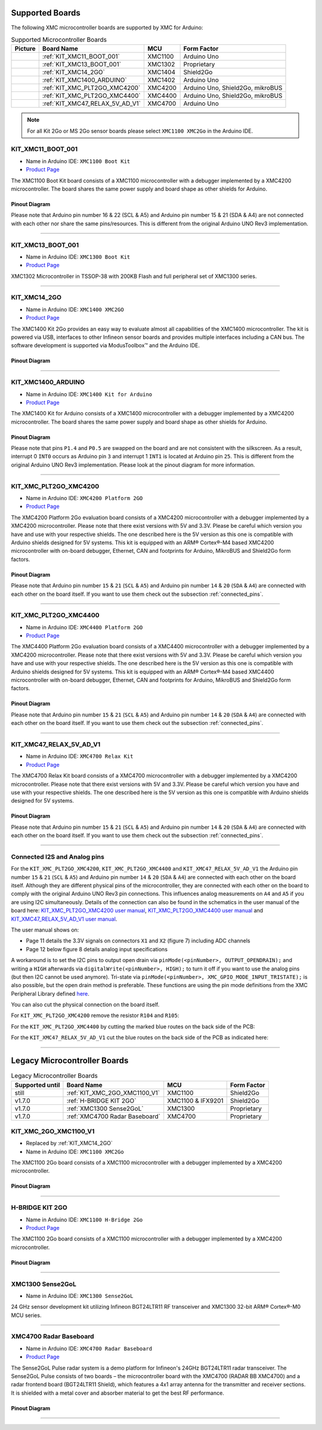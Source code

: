 Supported Boards
================

The following XMC microcontroller boards are supported by XMC for Arduino:

.. list-table:: Supported Microcontroller Boards
   :header-rows: 1

   * - Picture
     - Board Name
     - MCU
     - Form Factor
   * - .. image:: img/XMC1100_Boot-Kit.jpg
     - :ref:`KIT_XMC11_BOOT_001`
     - XMC1100
     - Arduino Uno
   * - .. image:: img/XMC1100_Boot-Kit.jpg
     - :ref:`KIT_XMC13_BOOT_001`
     - XMC1302
     - Proprietary
   * - .. image:: img/KIT_XMC14_2GO.png
     - :ref:`KIT_XMC14_2GO`
     - XMC1404
     - Shield2Go
   * - .. image:: img/XMC1400_Arduino_Kit.jpg
     - :ref:`KIT_XMC1400_ARDUINO`
     - XMC1402
     - Arduino Uno
   * - .. image:: img/XMC4200-Platform2go.jpg
     - :ref:`KIT_XMC_PLT2GO_XMC4200`
     - XMC4200
     - Arduino Uno, Shield2Go, mikroBUS
   * - .. image:: img/XMC4400-Platform2GO-Kit.jpg
     - :ref:`KIT_XMC_PLT2GO_XMC4400`
     - XMC4400
     - Arduino Uno, Shield2Go, mikroBUS
   * - .. image:: img/XMC4700_Relax_Kit_5VShields.jpg
     - :ref:`KIT_XMC47_RELAX_5V_AD_V1`
     - XMC4700
     - Arduino Uno

.. note::
    For all Kit 2Go or MS 2Go sensor boards please select ``XMC1100 XMC2Go`` in the Arduino IDE.

.. _KIT_XMC11_BOOT_001:

KIT_XMC11_BOOT_001
------------------

* Name in Arduino IDE: ``XMC1100 Boot Kit``
* `Product Page <https://www.infineon.com/cms/de/product/evaluation-boards/kit_xmc11_boot_001/>`_

.. image:: img/XMC1100_Boot-Kit.jpg
    :width: 400

The XMC1100 Boot Kit board consists of a XMC1100 microcontroller with a debugger implemented by a XMC4200 microcontroller.
The board shares the same power supply and board shape as other shields for Arduino.

Pinout Diagram
^^^^^^^^^^^^^^
Please note that Arduino pin number 16 & 22 (SCL & A5) and Arduino pin number 15 & 21 (SDA & A4) are not connected with each other 
nor share the same pins/resources. This is different from the original Arduino UNO Rev3 implementation.

.. image:: img/XMC1100_BootKit_PO_v2.png
    :width: 700

-----------------------------------------------------------------------

.. _KIT_XMC13_BOOT_001:

KIT_XMC13_BOOT_001
------------------

* Name in Arduino IDE: ``XMC1300 Boot Kit``
* `Product Page <https://www.infineon.com/cms/de/product/evaluation-boards/kit_xmc13_boot_001/>`_

.. image:: img/KIT_XMC13_BOOT_001.jpg
    :width: 400

XMC1302 Microcontroller in TSSOP-38 with 200KB Flash and full peripheral set of XMC1300 series.

-----------------------------------------------------------------------

.. _KIT_XMC14_2GO:

KIT_XMC14_2GO
-------------

* Name in Arduino IDE: ``XMC1400 XMC2GO``
* `Product Page <https://www.infineon.com/cms/en/product/evaluation-boards/kit_xmc14_2go/>`_

.. image:: img/KIT_XMC14_2GO.png
    :width: 400

The XMC1400 Kit 2Go provides an easy way to evaluate almost all capabilities of the XMC1400 microcontroller. 
The kit is powered via USB, interfaces to other Infineon sensor boards and provides multiple interfaces including a 
CAN bus. The software development is supported via ModusToolbox™ and the Arduino IDE.

Pinout Diagram
^^^^^^^^^^^^^^

.. image:: img/XMC1400_Kit2Go_Pinout.svg
    :width: 700

-----------------------------------------------------------------------

.. _KIT_XMC1400_ARDUINO:

KIT_XMC1400_ARDUINO
-------------------

* Name in Arduino IDE: ``XMC1400 Kit for Arduino``
* `Product Page <https://www.infineon.com/cms/en/product/evaluation-boards/kit_xmc1400_arduino/>`_

.. image:: img/XMC1400_Arduino_Kit.jpg
    :width: 400

The XMC1400 Kit for Arduino consists of a XMC1400 microcontroller with a debugger implemented by a XMC4200 microcontroller.
The board shares the same power supply and board shape as other shields for Arduino.

Pinout Diagram
^^^^^^^^^^^^^^
Please note that pins ``P1.4`` and ``P0.5`` are swapped on the board and are not consistent with the silkscreen. As a result, interrupt 0 ``INT0`` 
occurs as Arduino pin ``3`` and interrupt 1 ``INT1`` is located at Arduino pin ``25``. This is different from the original 
Arduino UNO Rev3 implementation. Please look at the pinout diagram for more information.

.. image:: img/XMC1400_KitforArduino.png
    :width: 700

-----------------------------------------------------------------------

.. _KIT_XMC_PLT2GO_XMC4200:

KIT_XMC_PLT2GO_XMC4200
----------------------

* Name in Arduino IDE: ``XMC4200 Platform 2GO``
* `Product Page <https://www.infineon.com/cms/en/product/evaluation-boards/kit_xmc_plt2go_xmc4200/>`_

.. image:: img/XMC4200-Platform2go.jpg
    :width: 400

The XMC4200 Platform 2Go evaluation board consists of a XMC4200 microcontroller with a debugger implemented by a XMC4200 microcontroller. 
Please note that there exist versions with 5V and 3.3V. Please be careful which version you have and use with your respective shields. 
The one described here is the 5V version as this one is compatible with Arduino shields designed for 5V systems.
This kit is equipped with an ARM® Cortex®-M4 based XMC4200 microcontroller with on-board debugger, Ethernet, CAN and footprints for Arduino, 
MikroBUS and Shield2Go form factors.

Pinout Diagram
^^^^^^^^^^^^^^
.. image:: img/xmc4200_platform2go.png
    :width: 700

Please note that Arduino pin number ``15`` & ``21`` (``SCL`` & ``A5``) and Arduino pin number ``14`` & ``20`` (``SDA`` & ``A4``) are connected with each other 
on the board itself. If you want to use them check out the subsection :ref:`connected_pins`.

-----------------------------------------------------------------------

.. _KIT_XMC_PLT2GO_XMC4400:

KIT_XMC_PLT2GO_XMC4400
----------------------

* Name in Arduino IDE: ``XMC4400 Platform 2GO``
* `Product Page <https://www.infineon.com/cms/en/product/evaluation-boards/kit_xmc_plt2go_xmc4400/>`_

.. image:: img/XMC4400-Platform2GO-Kit.jpg
    :width: 400

The XMC4400 Platform 2Go evaluation board consists of a XMC4400 microcontroller with a debugger implemented by a XMC4200 microcontroller. 
Please note that there exist versions with 5V and 3.3V. Please be careful which version you have and use with your respective shields. 
The one described here is the 5V version as this one is compatible with Arduino shields designed for 5V systems. 
This kit is equipped with an ARM® Cortex®-M4 based XMC4400 microcontroller with on-board debugger, Ethernet, CAN and footprints for Arduino, 
MikroBUS and Shield2Go form factors.

Pinout Diagram
^^^^^^^^^^^^^^
.. image:: img/xmc4400_platform2go.png
    :width: 700

Please note that Arduino pin number ``15`` & ``21`` (``SCL`` & ``A5``) and Arduino pin number ``14`` & ``20`` (``SDA`` & ``A4``) are connected with each other 
on the board itself. If you want to use them check out the subsection :ref:`connected_pins`.

-----------------------------------------------------------------------

.. _KIT_XMC47_RELAX_5V_AD_V1:

KIT_XMC47_RELAX_5V_AD_V1
------------------------

* Name in Arduino IDE: ``XMC4700 Relax Kit``
* `Product Page <https://www.infineon.com/cms/en/product/evaluation-boards/kit_xmc47_relax_5v_ad_v1/>`_

.. image:: img/XMC4700_Relax_Kit_5VShields.jpg
    :width: 400

The XMC4700 Relax Kit board consists of a XMC4700 microcontroller with a debugger implemented by a XMC4200 microcontroller. 
Please note that there exist versions with 5V and 3.3V. 
Please be careful which version you have and use with your respective shields.
The one described here is the 5V version as this one is compatible with Arduino shields designed for 5V systems. 

Pinout Diagram
^^^^^^^^^^^^^^
.. image:: img/XMC_4700_RelaxKit_5VShields.png
    :width: 700

Please note that Arduino pin number ``15`` & ``21`` (``SCL`` & ``A5``) and Arduino pin number ``14`` & ``20`` (``SDA`` & ``A4``) are connected with each other 
on the board itself. If you want to use them check out the subsection :ref:`connected_pins`.

-----------------------------------------------------------------------

.. _connected_pins:

Connected I2S and Analog pins
-----------------------------

For the ``KIT_XMC_PLT2GO_XMC4200``, ``KIT_XMC_PLT2GO_XMC4400`` and ``KIT_XMC47_RELAX_5V_AD_V1`` the Arduino pin number ``15`` & ``21`` (``SCL`` & ``A5``) and Arduino 
pin number ``14`` & ``20`` (``SDA`` & ``A4``) are connected with each other on the board itself. Although they are different physical pins of the microcontroller, 
they are connected with each other on the board to comply with the original Arduino UNO Rev3 pin connections. This influences analog measurements on 
``A4`` and ``A5`` if you are using I2C simultaneously. Details of the connection can also be found in the schematics in the user manual of the board here:
`KIT_XMC_PLT2GO_XMC4200 user manual`_, `KIT_XMC_PLT2GO_XMC4400 user manual`_ and `KIT_XMC47_RELAX_5V_AD_V1 user manual`_.

The user manual shows on:

* Page 11 details the 3.3V signals on connectors ``X1`` and ``X2`` (figure 7) including ADC channels
* Page 12 below figure 8 details analog input specifications

A workaround is to set the I2C pins to output open drain via ``pinMode(<pinNumber>, OUTPUT_OPENDRAIN);`` and writing a ``HIGH`` afterwards via ``digitalWrite(<pinNumber>, HIGH);`` 
to turn it off if you want to use the analog pins (but then I2C cannot be used anymore). Tri-state via ``pinMode(<pinNumber>, XMC_GPIO_MODE_INPUT_TRISTATE);`` is also possible, 
but the open drain method is preferable. These functions are using the pin mode definitions from the XMC Peripheral Library defined 
`here <https://github.com/Infineon/XMC-for-Arduino/blob/0dcbd5822cb59d12a7bdae776d307fae9c607ed7/cores/xmc_lib/XMCLib/inc/xmc4_gpio.h#L206>`_.

You can also cut the physical connection on the board itself.

For ``KIT_XMC_PLT2GO_XMC4200`` remove the resistor ``R104`` and ``R105``:

.. image:: img/xmc4200_platform2go_layout.png
    :width: 300

For the ``KIT_XMC_PLT2GO_XMC4400`` by cutting the marked blue routes on the back side of the PCB:

.. image:: img/96910232-7332d980-149f-11eb-81ec-2b5c23b01372.png
    :width: 300

For the ``KIT_XMC47_RELAX_5V_AD_V1`` cut the blue routes on the back side of the PCB as indicated here:

.. image:: img/96850978-c2edb280-1457-11eb-9636-b4e8c7b0f725.jpg
    :width: 300

.. _KIT_XMC_PLT2GO_XMC4200 user manual: https://www.infineon.com/dgdl/Infineon-XMC4200_Platform2Go-UserManual-v01_00-EN.pdf?fileId=5546d4626f229553016f8fca76c12c96
.. _KIT_XMC_PLT2GO_XMC4400 user manual: https://www.infineon.com/dgdl/Infineon-XMC4400_Platform2Go-UserManual-v01_00-EN.pdf?fileId=5546d4626f229553016f8fc159482c94
.. _KIT_XMC47_RELAX_5V_AD_V1 user manual: https://www.infineon.com/dgdl/Infineon-Board_User_Manual_XMC4700_XMC4800_Relax_Kit_Series-UM-v01_02-EN.pdf?fileId=5546d46250cc1fdf01513f8e052d07fc

-----------------------------------------------------------------------

Legacy Microcontroller Boards
=============================

.. list-table:: Legacy Microcontroller Boards
   :header-rows: 1

   * - Supported until
     - Board Name
     - MCU
     - Form Factor
   * - still
     - :ref:`KIT_XMC_2GO_XMC1100_V1`
     - XMC1100
     - Shield2Go
   * - v1.7.0
     - :ref:`H-BRIDGE KIT 2GO`
     - XMC1100 & IFX9201
     - Shield2Go
   * - v1.7.0
     - :ref:`XMC1300 Sense2GoL`
     - XMC1300
     - Proprietary
   * - v1.7.0
     - :ref:`XMC4700 Radar Baseboard`
     - XMC4700
     - Proprietary

.. _KIT_XMC_2GO_XMC1100_V1:

KIT_XMC_2GO_XMC1100_V1
----------------------

* Replaced by :ref:`KIT_XMC14_2GO`
* Name in Arduino IDE: ``XMC1100 XMC2Go``

The XMC1100 2Go board consists of a XMC1100 microcontroller with a debugger implemented by a XMC4200 microcontroller.

Pinout Diagram
^^^^^^^^^^^^^^

.. image:: img/KIT_XMC_2GO_XMC1100_V1_pinout.png
    :width: 700

-----------------------------------------------------------------------

.. _H-BRIDGE KIT 2GO:

H-BRIDGE KIT 2GO
----------------

* Name in Arduino IDE: ``XMC1100 H-Bridge 2Go``
* `Product Page <https://www.infineon.com/cms/de/product/evaluation-boards/h-bridge-kit-2go/>`_

The XMC1100 2Go board consists of a XMC1100 microcontroller with a debugger implemented by a XMC4200 microcontroller.

Pinout Diagram
^^^^^^^^^^^^^^

.. image:: img/H-BRIDGE_KIT_2GO_pinout.jpg
    :width: 700

-----------------------------------------------------------------------

.. _XMC1300 Sense2GoL:

XMC1300 Sense2GoL
-----------------

* Name in Arduino IDE: ``XMC1300 Sense2GoL``

24 GHz sensor development kit utilizing Infineon BGT24LTR11 RF transceiver
and XMC1300 32-bit ARM® Cortex®-M0 MCU series.

-----------------------------------------------------------------------

.. _XMC4700 Radar Baseboard:

XMC4700 Radar Baseboard
-----------------------

* Name in Arduino IDE: ``XMC4700 Radar Baseboard``
* `Product Page <https://www.infineon.com/cms/en/product/evaluation-boards/demo-sense2gol-pulse/>`_

The Sense2GoL Pulse radar system is a demo platform for Infineon's 24GHz BGT24LTR11 radar transceiver.
The Sense2GoL Pulse consists of two boards – the microcontroller board with the XMC4700 (RADAR BB XMC4700)
and a radar frontend board (BGT24LTR11 Shield), which features a 4x1 array antenna for the transmitter and
receiver sections. It is shielded with a metal cover and absorber material to get the best RF performance.

Pinout Diagram
^^^^^^^^^^^^^^

.. image:: img/XMC4700_Radar_Baseboard_pinout.png
    :width: 700

-----------------------------------------------------------------------